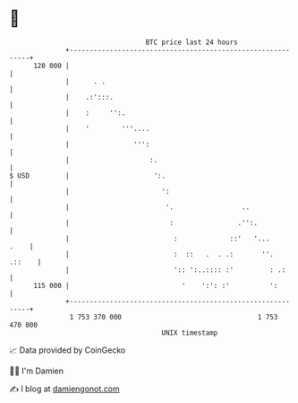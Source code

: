 * 👋

#+begin_example
                                     BTC price last 24 hours                    
                 +------------------------------------------------------------+ 
         120 000 |                                                            | 
                 |      . .                                                   | 
                 |    .:':::.                                                 | 
                 |    :     '':.                                              | 
                 |    '        '''....                                        | 
                 |                ''':                                        | 
                 |                    :.                                      | 
   $ USD         |                     ':.                                    | 
                 |                       ':                                   | 
                 |                        '.                 ..               | 
                 |                         :                .'':.             | 
                 |                          :             ::'   '...     .    | 
                 |                          :  ::   .  . .:       ''.  .::    | 
                 |                          ':: ':..:::: :'         : .:      | 
         115 000 |                            '    ':': :'          ':        | 
                 +------------------------------------------------------------+ 
                  1 753 370 000                                  1 753 470 000  
                                         UNIX timestamp                         
#+end_example
📈 Data provided by CoinGecko

🧑‍💻 I'm Damien

✍️ I blog at [[https://www.damiengonot.com][damiengonot.com]]

